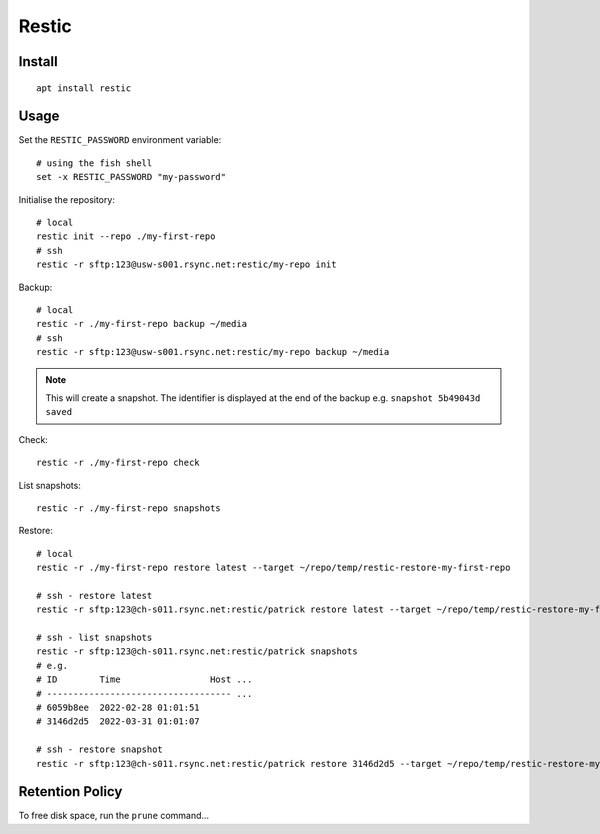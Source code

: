 Restic
******

.. highlight:: bash

Install
=======

::

  apt install restic

Usage
=====

Set the ``RESTIC_PASSWORD`` environment variable::

  # using the fish shell
  set -x RESTIC_PASSWORD "my-password"

Initialise the repository::

  # local
  restic init --repo ./my-first-repo
  # ssh
  restic -r sftp:123@usw-s001.rsync.net:restic/my-repo init

Backup::

  # local
  restic -r ./my-first-repo backup ~/media
  # ssh
  restic -r sftp:123@usw-s001.rsync.net:restic/my-repo backup ~/media

.. note:: This will create a snapshot.  The identifier is displayed at the end
          of the backup e.g. ``snapshot 5b49043d saved``

Check::

  restic -r ./my-first-repo check

List snapshots::

  restic -r ./my-first-repo snapshots

Restore::

  # local
  restic -r ./my-first-repo restore latest --target ~/repo/temp/restic-restore-my-first-repo

  # ssh - restore latest
  restic -r sftp:123@ch-s011.rsync.net:restic/patrick restore latest --target ~/repo/temp/restic-restore-my-first-repo

  # ssh - list snapshots
  restic -r sftp:123@ch-s011.rsync.net:restic/patrick snapshots
  # e.g.
  # ID        Time                 Host ...
  # ----------------------------------- ...
  # 6059b8ee  2022-02-28 01:01:51
  # 3146d2d5  2022-03-31 01:01:07

  # ssh - restore snapshot
  restic -r sftp:123@ch-s011.rsync.net:restic/patrick restore 3146d2d5 --target ~/repo/temp/restic-restore-my-snapshot

Retention Policy
================

To free disk space, run the ``prune`` command...
